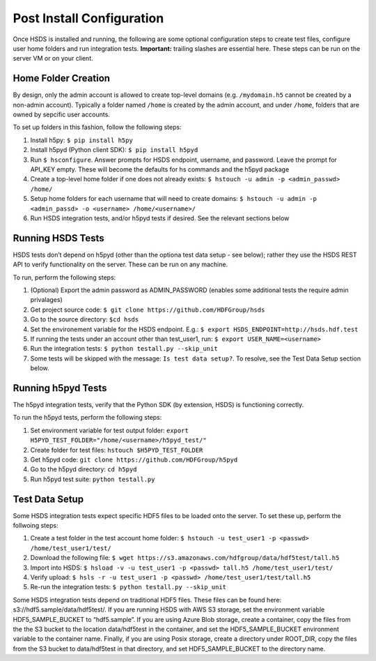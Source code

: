 Post Install Configuration
==========================

Once HSDS is installed and running, the following are some optional
configuration steps to create test files, configure user home folders
and run integration tests. **Important:** trailing slashes are essential
here. These steps can be run on the server VM or on your client.

Home Folder Creation
--------------------

By design, only the admin account is allowed to create top-level domains
(e.g. ``/mydomain.h5`` cannot be created by a non-admin account).
Typically a folder named ``/home`` is created by the admin account, and
under ``/home``, folders that are owned by sepcific user accounts.

To set up folders in this fashion, follow the following steps:

1. Install h5py: ``$ pip install h5py``
2. Install h5pyd (Python client SDK): ``$ pip install h5pyd``
3. Run ``$ hsconfigure``. Answer prompts for HSDS endpoint, username,
   and password. Leave the prompt for API_KEY empty. These will become
   the defaults for hs commands and the h5pyd package
4. Create a top-level home folder if one does not already exists:
   ``$ hstouch -u admin -p <admin_passwd> /home/``
5. Setup home folders for each username that will need to create
   domains:
   ``$ hstouch -u admin -p <admin_passd> -o <username> /home/<username>/``
6. Run HSDS integration tests, and/or h5pyd tests if desired. See the
   relevant sections below

Running HSDS Tests
------------------

HSDS tests don’t depend on h5pyd (other than the optiona test data setup
- see below); rather they use the HSDS REST API to verify functionality
on the server. These can be run on any machine.

To run, perform the following steps:

1. (Optional) Export the admin password as ADMIN_PASSWORD (enables some
   additional tests the require admin privalages)
2. Get project source code:
   ``$ git clone https://github.com/HDFGroup/hsds``
3. Go to the source directory: ``$cd hsds``
4. Set the environement variable for the HSDS endpoint. E.g.:
   ``$ export HSDS_ENDPOINT=http://hsds.hdf.test``
5. If running the tests under an account other than test_user1, run:
   ``$ export USER_NAME=<username>``
6. Run the integration tests: ``$ python testall.py --skip_unit``
7. Some tests will be skipped with the message: ``Is test data setup?``.
   To resolve, see the Test Data Setup section below.

Running h5pyd Tests
-------------------

The h5pyd integration tests, verify that the Python SDK (by extension,
HSDS) is functioning correctly.

To run the h5pyd tests, perform the following steps:

1. Set environment variable for test output folder:
   ``export H5PYD_TEST_FOLDER="/home/<username>/h5pyd_test/"``
2. Create folder for test files: ``hstouch $H5PYD_TEST_FOLDER``
3. Get h5pyd code: ``git clone https://github.com/HDFGroup/h5pyd``
4. Go to the h5pyd directory: ``cd h5pyd``
5. Run h5pyd test suite: ``python testall.py``

Test Data Setup
---------------

Some HSDS integration tests expect specific HDF5 files to be loaded onto
the server. To set these up, perform the follwoing steps:

1. Create a test folder in the test account home folder:
   ``$ hstouch -u test_user1 -p <passwd> /home/test_user1/test/``
2. Download the following file:
   ``$ wget https://s3.amazonaws.com/hdfgroup/data/hdf5test/tall.h5``
3. Import into HSDS:
   ``$ hsload -v -u test_user1 -p <passwd> tall.h5 /home/test_user1/test/``
4. Verify upload:
   ``$ hsls -r -u test_user1 -p <passwd> /home/test_user1/test/tall.h5``
5. Re-run the integration tests: ``$ python testall.py --skip_unit``

Some HSDS integration tests depend on traditional HDF5 files. These
files can be found here: s3://hdf5.sample/data/hdf5test/. If you are
running HSDS with AWS S3 storage, set the environment variable
HDF5_SAMPLE_BUCKET to “hdf5.sample”. If you are using Azure Blob
storage, create a container, copy the files from the the S3 bucket to
the location data/hdf5test in the container, and set the
HDF5_SAMPLE_BUCKET environment variable to the container name. Finally,
if you are using Posix storage, create a directory under ROOT_DIR, copy
the files from the S3 bucket to data/hdf5test in that directory, and set
HDF5_SAMPLE_BUCKET to the directory name.
